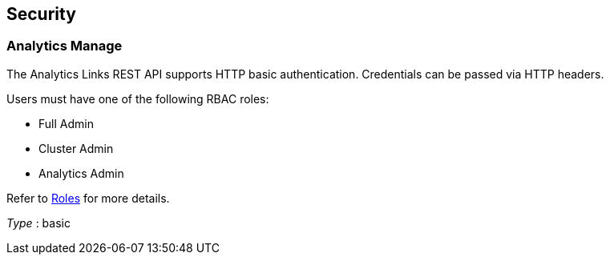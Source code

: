
// This file is created automatically by Swagger2Markup.
// DO NOT EDIT! Refer to https://github.com/couchbaselabs/cb-swagger


[[_securityscheme]]
== Security

[[_analytics_manage]]
=== Analytics Manage
The Analytics Links REST API supports HTTP basic authentication.
Credentials can be passed via HTTP headers.

Users must have one of the following RBAC roles:

* Full Admin
* Cluster Admin
* Analytics Admin

Refer to link:../learn/security/roles.html[Roles] for more details.

[%hardbreaks]
__Type__ : basic



